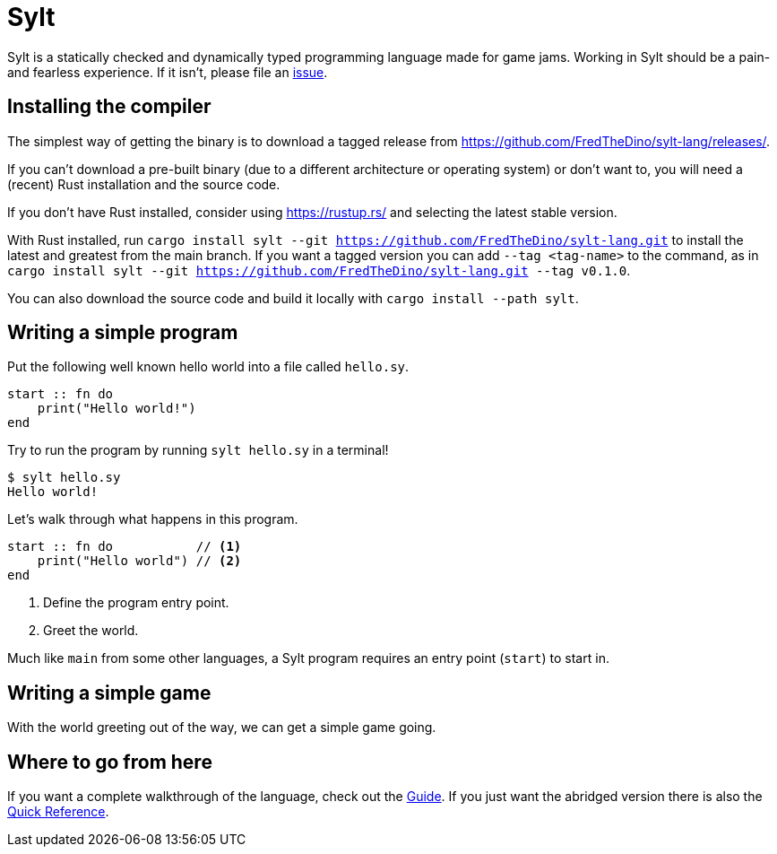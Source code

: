 = Sylt

Sylt is a statically checked and dynamically typed programming language made for
game jams. Working in Sylt should be a pain- and fearless experience. If it
isn't, please file an
https://github.com/FredTheDino/sylt-lang/issues/new/choose[issue].

== Installing the compiler

The simplest way of getting the binary is to download a tagged release from
https://github.com/FredTheDino/sylt-lang/releases/.

If you can't download a pre-built binary (due to a different architecture or
operating system) or don't want to, you will need a (recent) Rust installation
and the source code.

If you don't have Rust installed, consider using https://rustup.rs/ and
selecting the latest stable version.

With Rust installed, run
`cargo install sylt --git https://github.com/FredTheDino/sylt-lang.git` to
install the latest and greatest from the main branch. If you want a tagged
version you can add `--tag <tag-name>` to the command, as in
`cargo install sylt --git https://github.com/FredTheDino/sylt-lang.git --tag v0.1.0`.

You can also download the source code and build it locally with
`cargo install --path sylt`.

== Writing a simple program

Put the following well known hello world into a file called `hello.sy`.

[source, sylt]
----
start :: fn do
    print("Hello world!")
end
----

Try to run the program by running `sylt hello.sy` in a terminal!

[source, shell]
----
$ sylt hello.sy
Hello world!
----

Let's walk through what happens in this program.

[source, sylt]
----
start :: fn do           // <1>
    print("Hello world") // <2>
end
----

<1> Define the program entry point.
<2> Greet the world.

Much like `main` from some other languages, a Sylt program requires an entry
point (`start`) to start in.

// more here? probably

== Writing a simple game

With the world greeting out of the way, we can get a simple game going.

// TODO: wait for löve

== Where to go from here

If you want a complete walkthrough of the language, check out the
link:guide.html[Guide]. If you just want the abridged version there is also the
link:quick-reference.html[Quick Reference].
